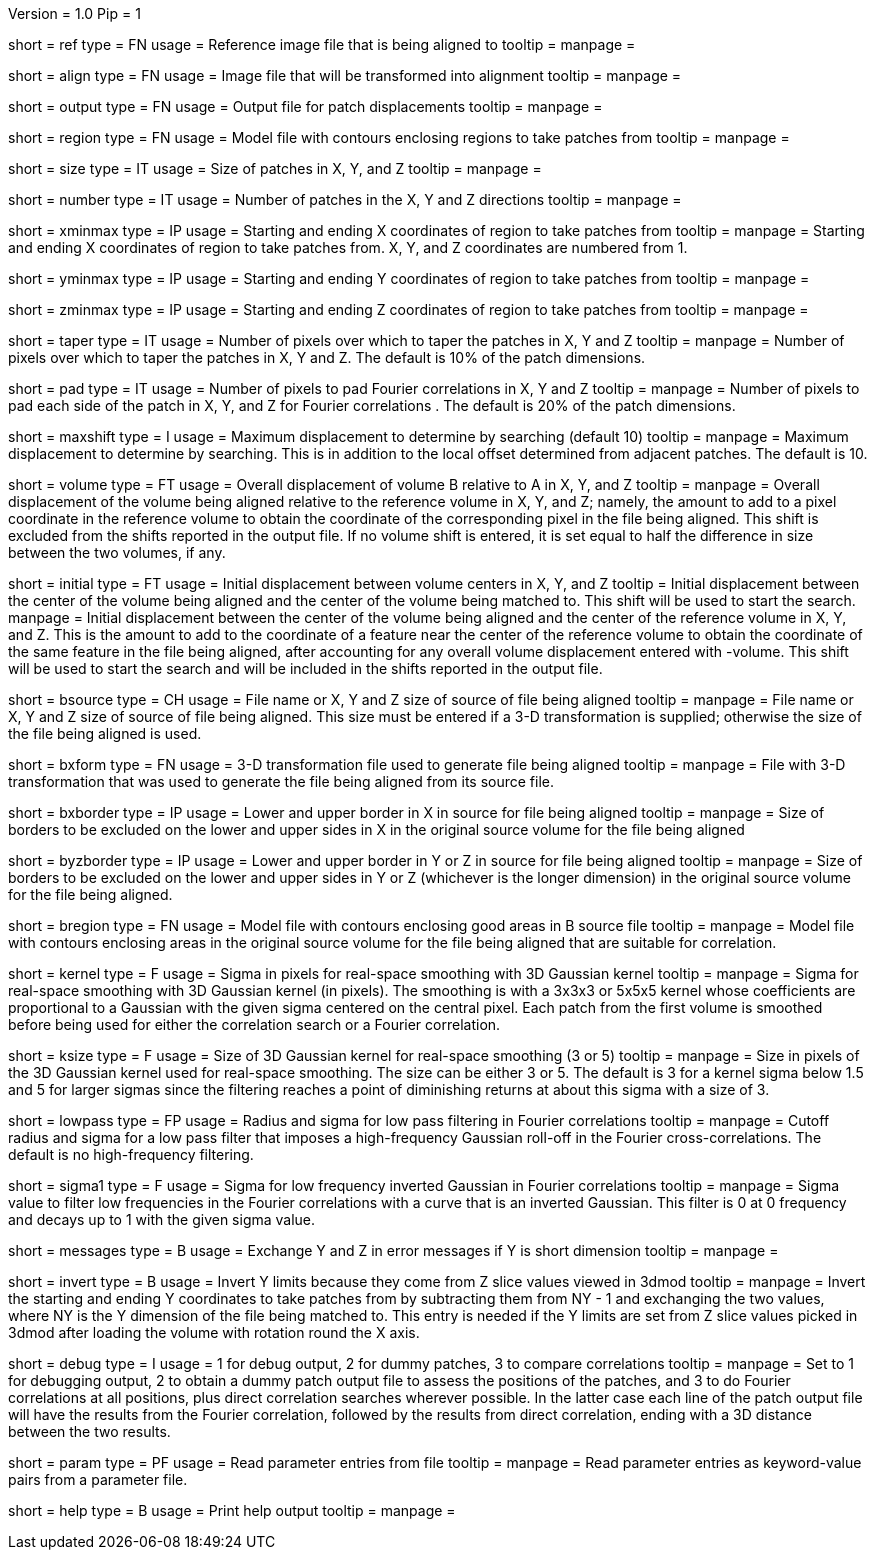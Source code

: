 Version = 1.0
Pip = 1

[Field = ReferenceFile]
short = ref
type = FN
usage = Reference image file that is being aligned to
tooltip = 
manpage = 

[Field = FileToAlign]
short = align
type = FN
usage = Image file that will be transformed into alignment
tooltip = 
manpage = 

[Field = OutputFile]
short = output
type = FN
usage = Output file for patch displacements
tooltip = 
manpage = 

[Field = RegionModel]
short = region
type = FN
usage = Model file with contours enclosing regions to take patches from
tooltip = 
manpage = 

[Field = PatchSizeXYZ]
short = size
type = IT
usage = Size of patches in X, Y, and Z
tooltip = 
manpage = 

[Field = NumberOfPatchesXYZ]
short = number
type = IT
usage = Number of patches in the X, Y and Z directions
tooltip = 
manpage = 

[Field = XMinAndMax]
short = xminmax
type = IP
usage = Starting and ending X coordinates of region to take patches from
tooltip = 
manpage = Starting and ending X coordinates of region to take patches from.
X, Y, and Z coordinates are numbered from 1.

[Field = YMinAndMax]
short = yminmax
type = IP
usage = Starting and ending Y coordinates of region to take patches from
tooltip = 
manpage = 

[Field = ZMinAndMax]
short = zminmax
type = IP
usage = Starting and ending Z coordinates of region to take patches from
tooltip = 
manpage = 

[Field = TapersInXYZ]
short = taper
type = IT
usage = Number of pixels over which to taper the patches in X, Y and Z
tooltip = 
manpage = Number of pixels over which to taper the patches in X, Y and Z.  The
default is 10% of the patch dimensions.

[Field = PadsInXYZ]
short = pad
type = IT
usage = Number of pixels to pad Fourier correlations in X, Y and Z
tooltip = 
manpage = Number of pixels to pad each side of the patch in X, Y, and Z for
Fourier correlations .  The default is 20% of the patch dimensions.

[Field = MaximumShift]
short = maxshift
type = I
usage = Maximum displacement to determine by searching (default 10)
tooltip = 
manpage = Maximum displacement to determine by searching.  This is in addition
to the local offset determined from adjacent patches.  The default is 10.

[Field = VolumeShiftXYZ]
short = volume
type = FT
usage = Overall displacement of volume B relative to A in X, Y, and Z
tooltip = 
manpage = Overall displacement of the volume being aligned relative to the
reference volume in X, Y, and Z;
namely, the amount to add to a pixel coordinate in the reference volume to
obtain the coordinate of the corresponding pixel in the file being aligned.
This shift is excluded from the shifts reported in the output file.  If no
volume shift is entered, it is set equal to half the difference in size
between the two volumes, if any.

[Field = InitialShiftXYZ]
short = initial
type = FT
usage = Initial displacement between volume centers in X, Y, and Z
tooltip = Initial displacement between the center of the volume being aligned 
and the center of the volume being matched to.  This shift will be used to
start the search.
manpage = Initial displacement between the center of the volume being aligned 
and the center of the reference volume in X, Y, and Z.  This is the amount to
add to the coordinate of a feature near the center of the reference volume to 
obtain the coordinate of the same feature in the file being aligned, after
accounting for any overall volume displacement entered with -volume.
This shift will be used to start the search and will be included in 
the shifts reported in the output file.

[Field = BSourceOrSizeXYZ]
short = bsource
type = CH
usage = File name or X, Y and Z size of source of file being aligned
tooltip = 
manpage = File name or X, Y and Z size of source of file being aligned.  This
size must be entered if a 3-D transformation is supplied; otherwise the size
of the file being aligned is used.

[Field = BSourceTransform]
short = bxform
type = FN
usage = 3-D transformation file used to generate file being aligned
tooltip = 
manpage = File with 3-D transformation that was used to generate the file being
aligned from its source file.

[Field = BSourceBorderXLoHi]
short = bxborder
type = IP
usage = Lower and upper border in X in source for file being aligned
tooltip = 
manpage = Size of borders to be excluded on the lower and upper sides in X
in the original source volume for the file being aligned

[Field = BSourceBorderYZLoHi]
short = byzborder
type = IP
usage = Lower and upper border in Y or Z in source for file being aligned
tooltip = 
manpage = Size of borders to be excluded on the lower and upper sides in Y or
Z (whichever is the longer dimension) in the original source volume for the
file being aligned.

[Field = BRegionModel]
short = bregion
type = FN
usage = Model file with contours enclosing good areas in B source file
tooltip = 
manpage = Model file with contours enclosing areas in the original source
volume for the file being aligned that are suitable for correlation.

[Field = KernelSigma]
short = kernel
type = F
usage = Sigma in pixels for real-space smoothing with 3D Gaussian kernel
tooltip = 
manpage = Sigma for real-space smoothing with 3D Gaussian kernel (in pixels).
The smoothing is with a 3x3x3 or 5x5x5 kernel whose coefficients are
proportional to a Gaussian with the given sigma centered on the central
pixel.  Each patch from the first volume is smoothed before being used for
either the correlation search or a Fourier correlation.

[Field = KernelSize]
short = ksize
type = F
usage = Size of 3D Gaussian kernel for real-space smoothing (3 or 5)
tooltip = 
manpage = Size in pixels of the 3D Gaussian kernel used for real-space 
smoothing.  The size can be either 3 or 5.  The default is 3 for a kernel sigma
below 1.5 and 5 for larger sigmas since the filtering reaches a point of
diminishing returns at about this sigma with a size of 3.

[Field = LowPassRadiusSigma]
short = lowpass
type = FP
usage = Radius and sigma for low pass filtering in Fourier correlations
tooltip = 
manpage = Cutoff radius and sigma for a low pass filter that imposes a
high-frequency Gaussian roll-off in the Fourier cross-correlations.
The default is no high-frequency filtering.

[Field = HighPassSigma]
short = sigma1
type = F
usage = Sigma for low frequency inverted Gaussian in Fourier correlations
tooltip = 
manpage = Sigma value to filter low frequencies in the Fourier correlations
with a curve that is an inverted Gaussian.  This filter is 0 at 0 frequency
and decays up to 1 with the given sigma value.

[Field = FlipYZMessages]
short = messages
type = B
usage = Exchange Y and Z in error messages if Y is short dimension
tooltip = 
manpage = 

[Field = InvertYLimits]
short = invert
type = B
usage = Invert Y limits because they come from Z slice values viewed in 3dmod
tooltip = 
manpage = Invert the starting and ending Y coordinates to take patches from by
subtracting them from NY - 1 and exchanging the two values, where NY is the Y
dimension of the file being matched to.  This entry is needed if the Y limits
are set from Z slice values picked in 3dmod after loading the volume with rotation
round the X axis.

[Field = DebugMode]
short = debug
type = I
usage = 1 for debug output, 2 for dummy patches, 3 to compare correlations
tooltip = 
manpage = Set to 1 for debugging output, 2 to obtain a dummy patch output file 
to assess the positions of the patches, and 3 to do Fourier correlations at
all positions, plus direct correlation searches wherever possible.  In the 
latter case each line of the patch output file will have the results from the
Fourier correlation, followed by the results from direct correlation, ending
with a 3D distance between the two results.

[Field = ParameterFile]
short = param
type = PF
usage = Read parameter entries from file
tooltip = 
manpage = Read parameter entries as keyword-value pairs from a parameter file.

[Field = usage]
short = help
type = B
usage = Print help output
tooltip = 
manpage = 


